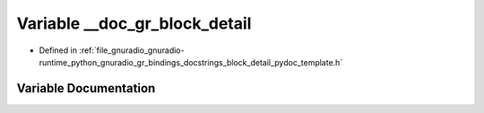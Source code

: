 .. _exhale_variable_block__detail__pydoc__template_8h_1a66c81b18451c13c931629bdf22f179fb:

Variable __doc_gr_block_detail
==============================

- Defined in :ref:`file_gnuradio_gnuradio-runtime_python_gnuradio_gr_bindings_docstrings_block_detail_pydoc_template.h`


Variable Documentation
----------------------


.. doxygenvariable:: __doc_gr_block_detail
   :project: gnuradio